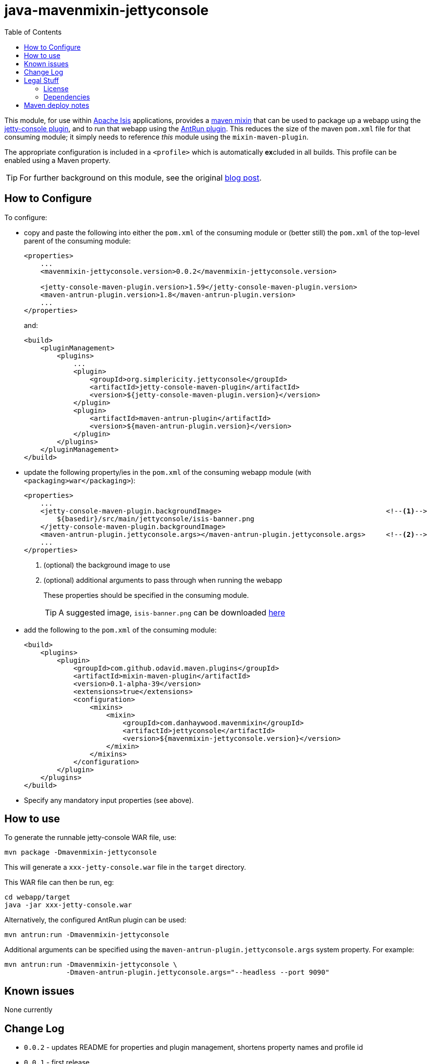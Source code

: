 = java-mavenmixin-jettyconsole
:_imagesdir: ./
:toc:


This module, for use within link:http://isis.apache.org[Apache Isis] applications, provides a link:https://github.com/odavid/maven-plugins[maven mixin] that can be used to package up a webapp using the link:https://github.com/eirbjo/jetty-console[jetty-console plugin], and to run that webapp using the link:http://maven.apache.org/plugins/maven-antrun-plugin/[AntRun plugin].
This reduces the size of the maven `pom.xml` file for that consuming module; it simply needs to reference _this_ module using the `mixin-maven-plugin`.

The appropriate configuration is included in a `<profile>` which is automatically **ex**cluded in all builds.
This profile can be enabled using a Maven property.


[TIP]
====
For further background on this module, see the original link:http://simplericity.com/2009/11/10/1257880778509.html[blog post].
====



== How to Configure

To configure:

* copy and paste the following into either the `pom.xml` of the consuming module or (better still) the `pom.xml` of the top-level parent of the consuming module: +
+
[source,xml]
----
<properties>
    ...
    <mavenmixin-jettyconsole.version>0.0.2</mavenmixin-jettyconsole.version>

    <jetty-console-maven-plugin.version>1.59</jetty-console-maven-plugin.version>
    <maven-antrun-plugin.version>1.8</maven-antrun-plugin.version>
    ...
</properties>
----
+
and: +
+
[source,xml]
----
<build>
    <pluginManagement>
        <plugins>
            ...
            <plugin>
                <groupId>org.simplericity.jettyconsole</groupId>
                <artifactId>jetty-console-maven-plugin</artifactId>
                <version>${jetty-console-maven-plugin.version}</version>
            </plugin>
            <plugin>
                <artifactId>maven-antrun-plugin</artifactId>
                <version>${maven-antrun-plugin.version}</version>
            </plugin>
        </plugins>
    </pluginManagement>
</build>
----

* update the following property/ies in the `pom.xml` of the consuming webapp module (with `<packaging>war</packaging>`): +
+
[source,xml]
----
<properties>
    ...
    <jetty-console-maven-plugin.backgroundImage>                                        <!--1-->
        ${basedir}/src/main/jettyconsole/isis-banner.png
    </jetty-console-maven-plugin.backgroundImage>
    <maven-antrun-plugin.jettyconsole.args></maven-antrun-plugin.jettyconsole.args>     <!--2-->
    ...
</properties>
----
<1> (optional) the background image to use
<2> (optional) additional arguments to pass through when running the webapp
+
These properties should be specified in the consuming module.
+
[TIP]
====
A suggested image, `isis-banner.png` can be downloaded https://raw.githubusercontent.com/danhaywood/java-mavenmixin-jettyconsole/master/images/isis-banner.png[here]
====


* add the following to the `pom.xml` of the consuming module: +
+
[source,xml]
----
<build>
    <plugins>
        <plugin>
            <groupId>com.github.odavid.maven.plugins</groupId>
            <artifactId>mixin-maven-plugin</artifactId>
            <version>0.1-alpha-39</version>
            <extensions>true</extensions>
            <configuration>
                <mixins>
                    <mixin>
                        <groupId>com.danhaywood.mavenmixin</groupId>
                        <artifactId>jettyconsole</artifactId>
                        <version>${mavenmixin-jettyconsole.version}</version>
                    </mixin>
                </mixins>
            </configuration>
        </plugin>
    </plugins>
</build>
----

* Specify any mandatory input properties (see above).



== How to use

To generate the runnable jetty-console WAR file, use:

[source,bash]
----
mvn package -Dmavenmixin-jettyconsole
----

This will generate a `xxx-jetty-console.war` file in the `target` directory.

This WAR file can then be run, eg:

[source,bash]
----
cd webapp/target
java -jar xxx-jetty-console.war 
----

Alternatively, the configured AntRun plugin can be used:

[source,bash]
----
mvn antrun:run -Dmavenmixin-jettyconsole
----

Additional arguments can be specified using the `maven-antrun-plugin.jettyconsole.args` system property.
For example:

[source,bash]
----
mvn antrun:run -Dmavenmixin-jettyconsole \
               -Dmaven-antrun-plugin.jettyconsole.args="--headless --port 9090"
----




== Known issues

None currently



== Change Log

* `0.0.2` - updates README for properties and plugin management, shortens property names and profile id
* `0.0.1` - first release




== Legal Stuff

=== License

[source]
----
Copyright 2016~date Dan Haywood

Licensed under the Apache License, Version 2.0 (the
"License"); you may not use this file except in compliance
with the License.  You may obtain a copy of the License at

    http://www.apache.org/licenses/LICENSE-2.0

Unless required by applicable law or agreed to in writing,
software distributed under the License is distributed on an
"AS IS" BASIS, WITHOUT WARRANTIES OR CONDITIONS OF ANY
KIND, either express or implied.  See the License for the
specific language governing permissions and limitations
under the License.
----



=== Dependencies

This mixin module relies on the link:https://github.com/odavid/maven-plugins[com.github.odavid.maven.plugins:mixin-maven-plugin], released under Apache License v2.0.



== Maven deploy notes

The module is deployed using Sonatype's OSS support (see
http://central.sonatype.org/pages/apache-maven.html[user guide] and http://www.danhaywood.com/2013/07/11/deploying-artifacts-to-maven-central-repo/[this blog post]).

The `release.sh` script automates the release process.
It performs the following:

* performs a sanity check (`mvn clean install -o`) that everything builds ok
* bumps the `pom.xml` to a specified release version, and tag
* performs a double check (`mvn clean install -o`) that everything still builds ok
* releases the code using `mvn clean deploy`
* bumps the `pom.xml` to a specified release version

For example:

[source]
----
sh release.sh 0.0.2 \
              0.0.3-SNAPSHOT \
              dan@haywood-associates.co.uk \
              "this is not really my passphrase"
----

where

* `$1` is the release version
* `$2` is the snapshot version
* `$3` is the email of the secret key (`~/.gnupg/secring.gpg`) to use for signing
* `$4` is the corresponding passphrase for that secret key.

Other ways of specifying the key and passphrase are available, see the ``pgp-maven-plugin``'s
http://kohsuke.org/pgp-maven-plugin/secretkey.html[documentation]).

If the script completes successfully, then push changes:

[source]
----
git push origin master
git push origin 0.0.2
----

If the script fails to complete, then identify the cause, perform a `git reset --hard` to start over and fix the issue before trying again.
Note that in the `dom`'s `pom.xml` the `nexus-staging-maven-plugin` has the `autoReleaseAfterClose` setting set to `true` (to automatically stage, close and the release the repo).
You may want to set this to `false` if debugging an issue.

According to Sonatype's guide, it takes about 10 minutes to sync, but up to 2 hours to update http://search.maven.org[search].
